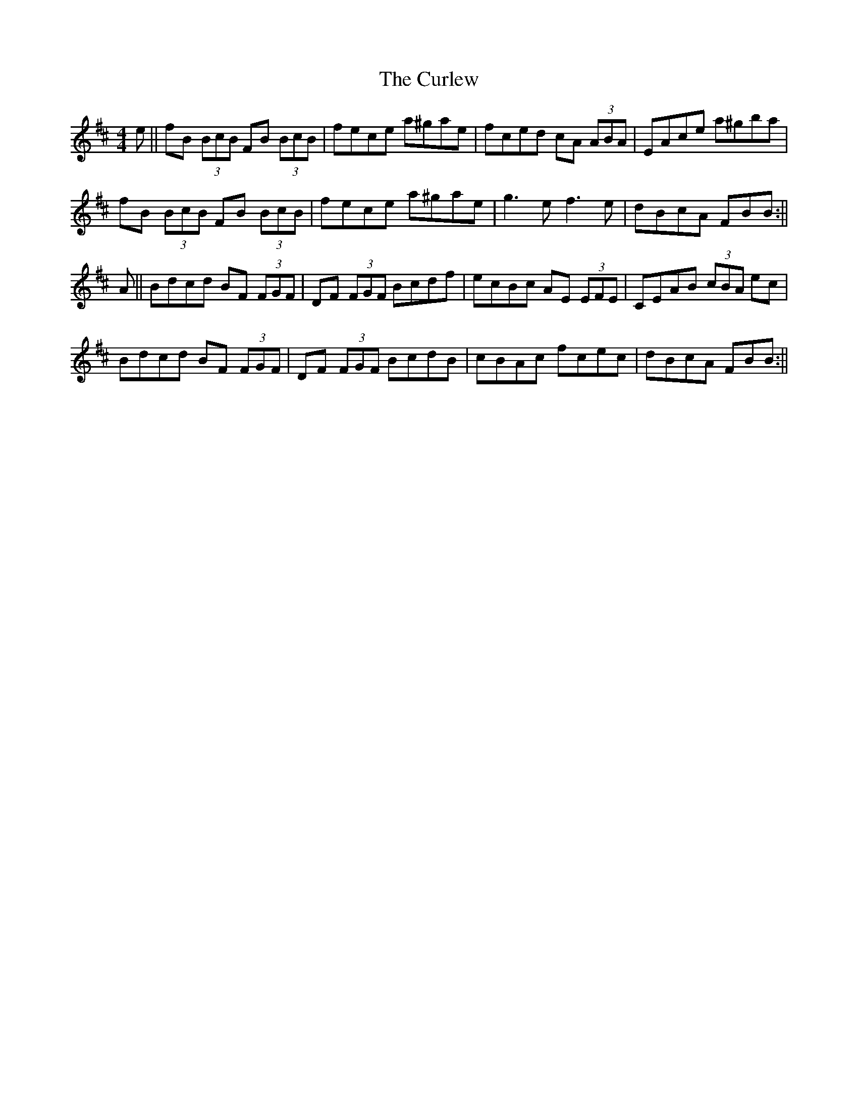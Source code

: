 X: 2
T: Curlew, The
Z: Zina Lee
S: https://thesession.org/tunes/174#setting12815
R: reel
M: 4/4
L: 1/8
K: Bmin
e||fB (3BcB FB (3BcB|fece a^gae|fced cA (3ABA|EAce a^gba|fB (3BcB FB (3BcB|fece a^gae|g3e f3e|dBcA FBB:||A||Bdcd BF (3FGF|DF (3FGF Bcdf|ecBc AE (3EFE|CEAB (3cBA ec|Bdcd BF (3FGF|DF (3FGF BcdB|cBAc fcec|dBcA FBB:||

